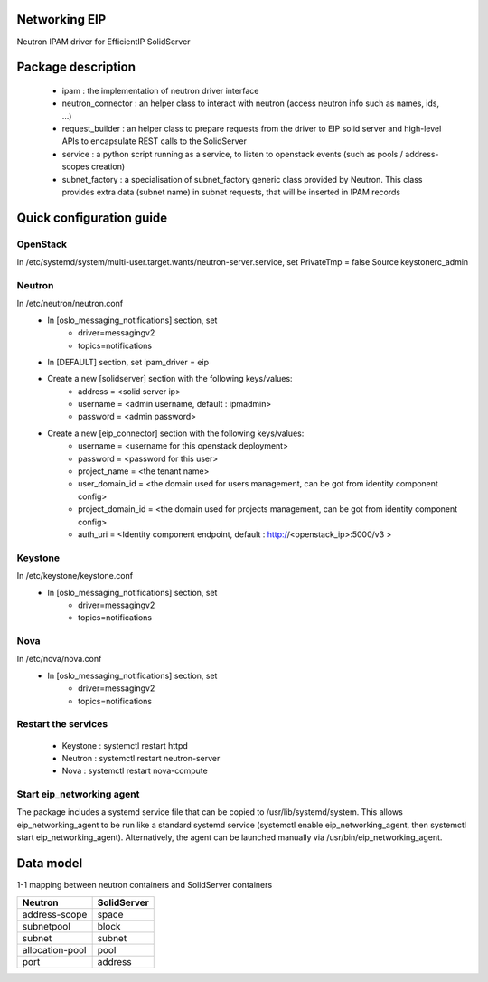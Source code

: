 ==============
Networking EIP
==============
Neutron IPAM driver for EfficientIP SolidServer

===================
Package description
===================
    - ipam : the implementation of neutron driver interface
    - neutron_connector : an helper class to interact with neutron (access neutron info such as names, ids, …)
    - request_builder : an helper class to prepare requests from the driver to EIP solid server and high-level APIs to encapsulate REST calls to the SolidServer
    - service : a python script running as a service, to listen to openstack events (such as pools / address-scopes creation)
    - subnet_factory : a specialisation of subnet_factory generic class provided by Neutron. This class provides extra data (subnet name) in subnet requests, that will be inserted in IPAM records

=========================
Quick configuration guide
=========================

OpenStack
---------
In /etc/systemd/system/multi-user.target.wants/neutron-server.service, set PrivateTmp = false
Source keystonerc_admin

Neutron
-------
In /etc/neutron/neutron.conf
    - In [oslo_messaging_notifications] section, set
       * driver=messagingv2
       * topics=notifications

    - In [DEFAULT] section, set ipam_driver = eip

    - Create a new [solidserver] section with the following keys/values:
       * address = <solid server ip>
       * username = <admin username, default : ipmadmin>
       * password = <admin password>

    - Create a new [eip_connector] section with the following keys/values:
       * username =  <username for this openstack deployment>
       * password =  <password for this user>
       * project_name = <the tenant name>
       * user_domain_id = <the domain used for users management, can be got from identity component config>
       * project_domain_id = <the domain used for projects management, can be got from identity component config>
       * auth_uri = <Identity component endpoint, default : http://<openstack_ip>:5000/v3 >

Keystone
--------
In /etc/keystone/keystone.conf
    - In [oslo_messaging_notifications] section, set
       * driver=messagingv2
       * topics=notifications

Nova
----
In /etc/nova/nova.conf
    - In [oslo_messaging_notifications] section, set
       * driver=messagingv2
       * topics=notifications


Restart the services
--------------------
    - Keystone : systemctl restart httpd
    - Neutron : systemctl restart neutron-server
    - Nova : systemctl restart nova-compute

Start eip_networking agent
--------------------------
The package includes a systemd service file that can be copied to /usr/lib/systemd/system. This allows eip_networking_agent to be run like a standard systemd service (systemctl enable eip_networking_agent, then systemctl start eip_networking_agent).
Alternatively, the agent can be launched manually via /usr/bin/eip_networking_agent.


==========
Data model
==========
1-1 mapping between neutron containers and SolidServer containers

================== ==================
Neutron            SolidServer  
================== ==================
address-scope      space         
subnetpool         block         
subnet             subnet
allocation-pool    pool       
port               address        
================== ==================

